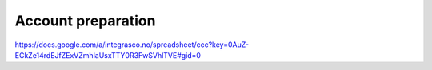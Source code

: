 Account preparation
-------------------


https://docs.google.com/a/integrasco.no/spreadsheet/ccc?key=0AuZ-ECkZe14rdEJfZExVZmhlaUsxTTY0R3FwSVhlTVE#gid=0
